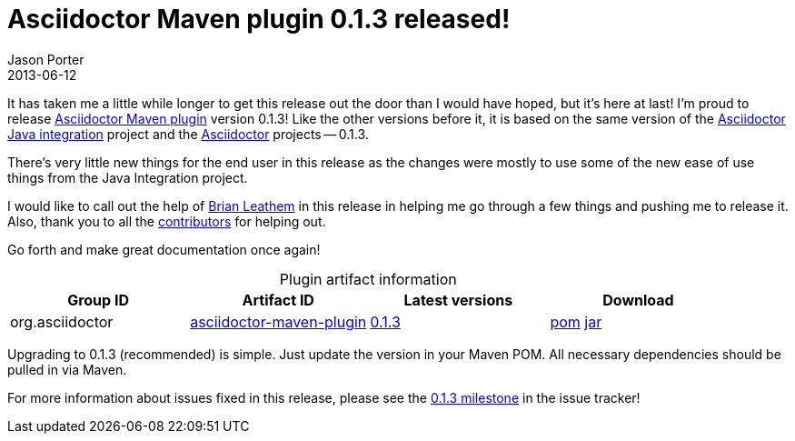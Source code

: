 = Asciidoctor Maven plugin 0.1.3 released!
Jason Porter
2013-06-12
:awestruct-tags: [release, plugin]
:repo-ref: https://github.com/asciidoctor/asciidoctor-maven-plugin
:query-ref: http://search.maven.org/#search%7Cgav%7C1%7Cg%3A%22org.asciidoctor%22%20AND%20a%3A%22asciidoctor-maven-plugin%22
:detail-0-1-3-ref: http://search.maven.org/#artifactdetails%7Corg.asciidoctor%7Casciidoctor-maven-plugin%7C0.1.3%7Cmaven-plugin
:get-0-1-3-ref: http://search.maven.org/remotecontent?filepath=org/asciidoctor/asciidoctor-maven-plugin/0.1.3/asciidoctor-maven-plugin-0.1.3
:java-int-ref: https://github.com/asciidoctor/asciidoctor-java-integration#readme
:asciidoctor-ref: https://github.com/asciidoctor/asciidoctor
:github-milestone-ref: https://github.com/asciidoctor/asciidoctor-maven-plugin/issues?milestone=4&state=closed

It has taken me a little while longer to get this release out the door than I would have hoped, but it's here at last!
I'm proud to release {repo-ref}[Asciidoctor Maven plugin] version 0.1.3!
Like the other versions before it, it is based on the same version of the {java-int-ref}[Asciidoctor Java integration] project and the {asciidoctor-ref}[Asciidoctor] projects -- 0.1.3.

There's very little new things for the end user in this release as the changes were mostly to use some of the new ease of use things from the Java Integration project. 

I would like to call out the help of https://github.com/bleathem[Brian Leathem] in this release in helping me go through a few things and pushing me to release it. Also, thank you to all the https://github.com/asciidoctor/asciidoctor-maven-plugin/contributors[contributors] for helping out.

Go forth and make great documentation once again!

.Plugin artifact information
[cols="4", options="header", caption=""]
|===
|Group ID
|Artifact ID
|Latest versions
|Download

|org.asciidoctor
|{query-ref}[asciidoctor-maven-plugin]
|{detail-0-1-3-ref}[0.1.3]
|{get-0-1-3-ref}.pom[pom] {get-0-1-3-ref}.jar[jar]
|===

Upgrading to 0.1.3 (recommended) is simple.
Just update the version in your Maven POM.
All necessary dependencies should be pulled in via Maven.

For more information about issues fixed in this release, please see the {github-milestone-ref}[0.1.3 milestone] in the issue tracker!
